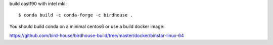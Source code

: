 build castf90 with intel mkl::

    $ conda build -c conda-forge -c birdhouse .

You should build conda on a minimal centos6 or use a build docker image:

https://github.com/bird-house/birdhouse-build/tree/master/docker/binstar-linux-64





